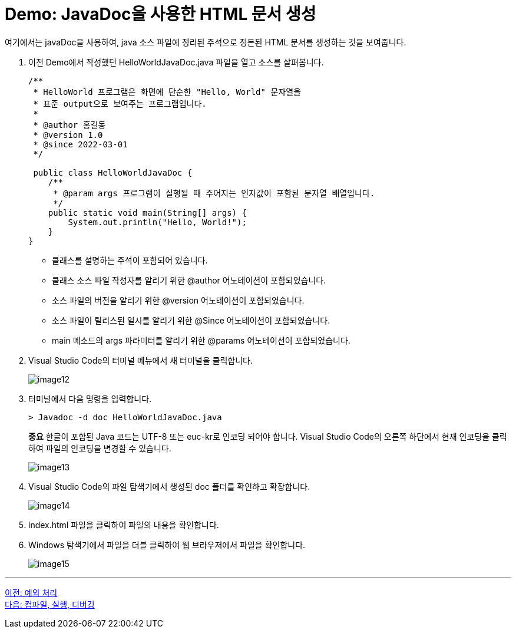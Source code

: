 = Demo: JavaDoc을 사용한 HTML 문서 생성

여기에서는 javaDoc을 사용하여, java 소스 파일에 정리된 주석으로 정돈된 HTML 문서를 생성하는 것을 보여줍니다.

1. 이전 Demo에서 작성했던 HelloWorldJavaDoc.java 파일을 열고 소스를 살펴봅니다.
+
[source, java]
----
/** 
 * HelloWorld 프로그램은 화면에 단순한 "Hello, World" 문자열을
 * 표준 output으로 보여주는 프로그램입니다.
 * 
 * @author 홍길동
 * @version 1.0
 * @since 2022-03-01
 */

 public class HelloWorldJavaDoc {
    /**
     * @param args 프로그램이 실행될 때 주어지는 인자값이 포함된 문자열 배열입니다.
     */
    public static void main(String[] args) {
        System.out.println("Hello, World!");
    }
}
----
+
* 클래스를 설명하는 주석이 포함되어 있습니다.
* 클래스 소스 파일 작성자를 알리기 위한 @author 어노테이션이 포함되었습니다.
* 소스 파일의 버전을 알리기 위한 @version 어노테이션이 포함되었습니다.
* 소스 파일이 릴리스된 일시를 알리기 위한 @Since 어노테이션이 포함되었습니다.
* main 메소드의 args 파라미터를 알리기 위한 @params 어노테이션이 포함되었습니다.
+
2.	Visual Studio Code의 터미널 메뉴에서 새 터미널을 클릭합니다.
+
image:./images/image12.png[]
+
3.	터미널에서 다음 명령을 입력합니다.
+
----
> Javadoc -d doc HelloWorldJavaDoc.java
----
+
**중요** 한글이 포함된 Java 코드는 UTF-8 또는 euc-kr로 인코딩 되어야 합니다. Visual Studio Code의 오른쪽 하단에서 현재 인코딩을 클릭하여 파일의 인코딩을 변경할 수 있습니다.
+
image:./images/image13.png[]
+
4.	Visual Studio Code의 파일 탐색기에서 생성된 doc 폴더를 확인하고 확장합니다.
+
image:./images/image14.png[]
+
5.	index.html 파일을 클릭하여 파일의 내용을 확인합니다.
6.	Windows 탐색기에서 파일을 더블 클릭하여 웹 브라우저에서 파일을 확인합니다.
+
image:./images/image15.png[]

---

link:./15_exception.adoc[이전: 예외 처리] +
link:./17_compile_run_debug.adoc[다음: 컴파일, 실행, 디버깅]
 

